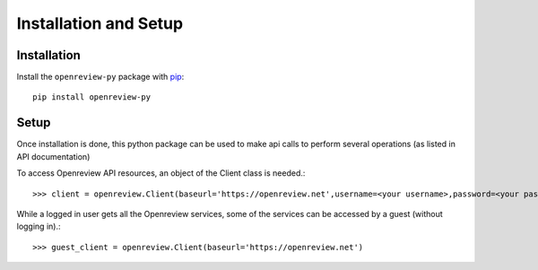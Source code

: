 Installation and Setup
========================

Installation
------------

Install the ``openreview-py`` package with `pip
<https://pypi.org/project/openreview-py>`_::

    pip install openreview-py

Setup
-------

Once installation is done, this python package can be used to make api calls to perform several operations (as listed in API documentation)

To access Openreview API resources, an object of the Client class is needed.::

	>>> client = openreview.Client(baseurl='https://openreview.net',username=<your username>,password=<your password>)

While a logged in user gets all the Openreview services, some of the services can be accessed by a guest (without logging in).::

    >>> guest_client = openreview.Client(baseurl='https://openreview.net')
